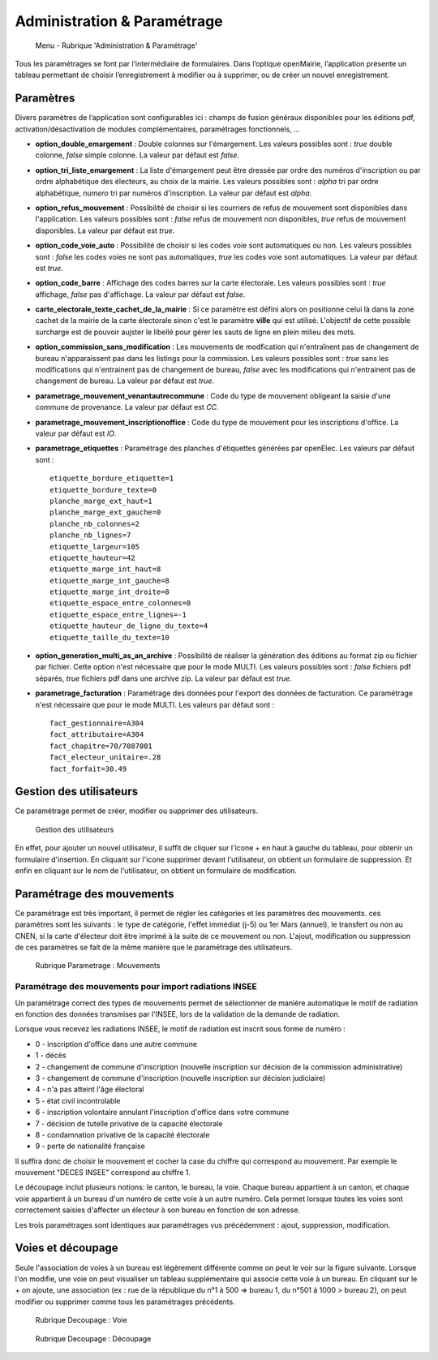 .. _administration_parametrage:

############################
Administration & Paramétrage
############################

.. figure:: a_menu-rubrik-administration.png

   Menu - Rubrique 'Administration & Paramétrage'

Tous les paramétrages se font par l’intermédiaire de formulaires. Dans
l’optique openMairie, l’application présente un tableau permettant de choisir
l’enregistrement à modifier ou à supprimer, ou de créer un nouvel
enregistrement.


.. _administration_parametres:

Paramètres
==========

Divers paramètres de l’application sont configurables ici : champs de fusion généraux disponibles pour les éditions pdf, activation/désactivation de modules complémentaires, paramétrages fonctionnels, ...


* **option_double_emargement** : Double colonnes sur l'émargement. Les valeurs possibles sont : *true* double colonne, *false* simple colonne. La valeur par défaut est *false*.

* **option_tri_liste_emargement** : La liste d'émargement peut être dressée par ordre des numéros d'inscription ou par ordre alphabétique des électeurs, au choix de la mairie. Les valeurs possibles sont : *alpha* tri par ordre alphabétique, *numero* tri par numéros d'inscription. La valeur par défaut est *alpha*.

* **option_refus_mouvement** : Possibilité de choisir si les courriers de refus de mouvement sont disponibles dans l'application. Les valeurs possibles sont : *false* refus de mouvement non disponibles, *true* refus de mouvement disponibles. La valeur par défaut est *true*.

* **option_code_voie_auto** : Possibilité de choisir si les codes voie sont automatiques ou non. Les valeurs possibles sont : *false* les codes voies ne sont pas automatiques, *true* les codes voie sont automatiques. La valeur par défaut est *true*.

* **option_code_barre** : Affichage des codes barres sur la carte électorale. Les valeurs possibles sont : *true* affichage, *false* pas d'affichage. La valeur par défaut est *false*.

* **carte_electorale_texte_cachet_de_la_mairie** : Si ce paramètre est défini alors on positionne celui là dans la zone cachet de la mairie de la carte électorale sinon c'est le paramètre **ville** qui est utilisé. L'objectif de cette possible surcharge est de pouvoir aujster le libellé pour gérer les sauts de ligne en plein milieu des mots.

* **option_commission_sans_modification** : Les mouvements de modfication qui n'entraînent pas de changement de bureau n'apparaissent pas dans les listings pour la commission. Les valeurs possibles sont : *true* sans les modifications qui n'entrainent pas de changement de bureau, *false* avec les modifications qui n'entrainent pas de changement de bureau. La valeur par défaut est *true*.

* **parametrage_mouvement_venantautrecommune** : Code du type de mouvement obligeant la saisie d'une commune de provenance. La valeur par défaut est *CC*.

* **parametrage_mouvement_inscriptionoffice** : Code du type de mouvement pour les inscriptions d'office. La valeur par défaut est *IO*.

* **parametrage_etiquettes** : Paramétrage des planches d'étiquettes générées par openElec. Les valeurs par défaut sont : ::

    etiquette_bordure_etiquette=1
    etiquette_bordure_texte=0
    planche_marge_ext_haut=1
    planche_marge_ext_gauche=0
    planche_nb_colonnes=2
    planche_nb_lignes=7
    etiquette_largeur=105
    etiquette_hauteur=42
    etiquette_marge_int_haut=8
    etiquette_marge_int_gauche=8
    etiquette_marge_int_droite=8
    etiquette_espace_entre_colonnes=0
    etiquette_espace_entre_lignes=-1
    etiquette_hauteur_de_ligne_du_texte=4
    etiquette_taille_du_texte=10

* **option_generation_multi_as_an_archive** : Possibilité de réaliser la génération des éditions au format zip ou fichier par fichier. Cette option n'est nécessaire que pour le mode MULTI. Les valeurs possibles sont : *false* fichiers pdf séparés, *true* fichiers pdf dans une archive zip. La valeur par défaut est *true*.

* **parametrage_facturation** : Paramétrage des données pour l'export des données de facturation. Ce paramétrage n'est nécessaire que pour le mode MULTI. Les valeurs par défaut sont : ::

    fact_gestionnaire=A304
    fact_attributaire=A304
    fact_chapitre=70/7087801
    fact_electeur_unitaire=.28
    fact_forfait=30.49

.. _administration_utilisateurs:

Gestion des utilisateurs
========================

Ce paramétrage permet de créer, modifier ou supprimer des utilisateurs.

.. figure:: a_parametrage_utilisateurs.png

    Gestion des utilisateurs

En effet, pour ajouter un nouvel utilisateur, il suffit de cliquer sur
l'icone + en haut à gauche du tableau, pour obtenir un formulaire
d'insertion. En cliquant sur l'icone supprimer devant l'utilisateur,
on obtient un formulaire de suppression. Et enfin en cliquant sur le
nom de l'utilisateur, on obtient un formulaire de modification.

.. _administration_param_mouvements:

Paramétrage des mouvements
==========================

Ce paramétrage est très important, il permet de régler les catégories et les
paramètres des mouvements. ces paramètres sont les suivants : le type de
catégorie, l'effet immédiat (j-5) ou 1er Mars (annuel), le transfert ou
non au CNEN, si la carte d'électeur doit être imprimé à la suite de ce
mouvement ou non. L'ajout, modification ou suppression de ces paramètres se
fait de la même manière que le paramétrage des utilisateurs.

.. figure:: a_parametrage_mouvements.png

    Rubrique Parametrage : Mouvements

Paramétrage des mouvements pour import radiations INSEE
-------------------------------------------------------

Un paramétrage correct des types de mouvements permet de sélectionner de manière automatique le motif de radiation
en fonction des données transmises par l'INSEE, lors de la validation de la demande de radiation.

Lorsque vous recevez les radiations INSEE, le motif de radiation est inscrit sous forme de numéro :

* 0 - inscription d'office dans une autre commune
* 1 - décès
* 2 - changement de commune d'inscription (nouvelle inscription sur décision de la commission administrative)
* 3 - changement de commune d'inscription (nouvelle inscription sur décision judiciaire)
* 4 - n'a pas atteint l'âge électoral
* 5 - état civil incontrolable
* 6 - inscription volontaire annulant l'inscription d'office dans votre commune
* 7 - décision de tutelle privative de la capacité électorale
* 8 - condamnation privative de la capacité électorale
* 9 - perte de nationalité française

Il suffira donc de choisir le mouvement et cocher la case du chiffre qui correspond au mouvement. Par exemple
le mouvement "DECES INSEE" correspond au chiffre 1.



Le découpage inclut plusieurs notions: le canton, le bureau, la voie.
Chaque bureau appartient à un canton, et chaque voie appartient à un bureau
d'un numéro de cette voie à un autre numéro. Cela permet lorsque toutes les
voies sont correctement saisies d'affecter un électeur à son bureau en
fonction de son adresse.

Les trois paramétrages sont identiques aux paramétrages vus précédemment :
ajout, suppression, modification.

.. _administration_voies:

Voies et découpage
==================

Seule l'association de voies à un bureau est légèrement différente comme on
peut le voir sur la figure suivante. Lorsque l'on modifie, une voie on peut
visualiser un tableau supplémentaire qui associe cette voie à un bureau.
En cliquant sur le + on ajoute, une association (ex : rue de la république
du n°1 à 500 => bureau 1, du n°501 à 1000 > bureau 2), on peut modifier ou
supprimer comme tous les paramétrages précédents.

.. figure:: a_decoupage_voie.png

    Rubrique Decoupage : Voie


.. figure:: a_decoupage_voie_affection_bureau.png

    Rubrique Decoupage : Découpage

